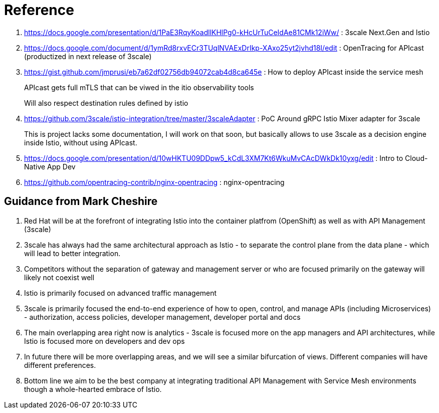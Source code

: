 = Reference

. https://docs.google.com/presentation/d/1PaE3RqyKoadllKHlPg0-kHcUrTuCeIdAe81CMk12iWw/                  :   3scale Next.Gen and Istio
. https://docs.google.com/document/d/1ymRd8rxvECr3TUqlNVAExDrIkp-XAxo25yt2jvhd18I/edit                  :   OpenTracing for APIcast (productized in next release of 3scale)
. https://gist.github.com/jmprusi/eb7a62df02756db94072cab4d8ca645e                                      :   How to deploy APIcast inside the service mesh
+
APIcast gets full mTLS that can be viwed in the itio observability tools
+
Will also respect destination rules defined by istio
. https://github.com/3scale/istio-integration/tree/master/3scaleAdapter                                 :   PoC Around gRPC Istio Mixer adapter for 3scale
+
This is project lacks some documentation, I will work on that soon, but basically allows to use 3scale as a decision engine inside Istio, without using APIcast.

. https://docs.google.com/presentation/d/10wHKTU09DDpw5_kCdL3XM7Kt6WkuMvCAcDWkDk10yxg/edit              :   Intro to Cloud-Native App Dev

. https://github.com/opentracing-contrib/nginx-opentracing                                              :   nginx-opentracing


== Guidance from Mark Cheshire

. Red Hat will be at the forefront of integrating Istio into the container platfrom (OpenShift) as well as with API Management (3scale)

. 3scale has always had the same architectural approach as Istio - to separate the control plane from the data plane - which will lead to better integration.

. Competitors without the separation of gateway and management server or who are focused primarily on the gateway will likely not coexist well

. Istio is primarily focused on advanced traffic management

. 3scale is primarily focused the end-to-end experience of how to open, control, and manage APIs (including Microservices) - authorization, access policies, developer management, developer portal and docs

. The main overlapping area right now is analytics - 3scale is focused more on the app managers and API architectures, while Istio is focused more on developers and dev ops

. In future there will be more overlapping areas, and we will see a similar bifurcation of views. Different companies will have different preferences.

. Bottom line we aim to be the best company at integrating traditional API Management with Service Mesh environments though a whole-hearted embrace of Istio.
